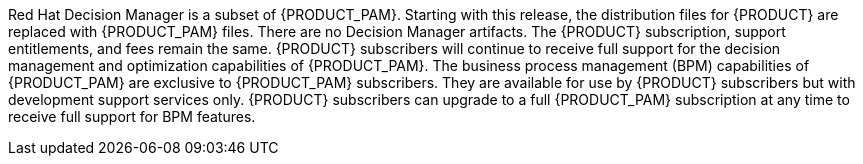 Red Hat Decision Manager is a subset of {PRODUCT_PAM}. Starting with this release, the distribution files for {PRODUCT} are replaced with {PRODUCT_PAM} files. There are no Decision Manager artifacts. The {PRODUCT} subscription, support entitlements, and fees remain the same. {PRODUCT} subscribers will continue to receive full support for the decision management and optimization capabilities of {PRODUCT_PAM}. The business process management (BPM) capabilities of {PRODUCT_PAM} are exclusive to {PRODUCT_PAM} subscribers. They are available for use by {PRODUCT} subscribers but with development support services only. {PRODUCT} subscribers can upgrade to a full {PRODUCT_PAM} subscription at any time to receive full support for BPM features.
